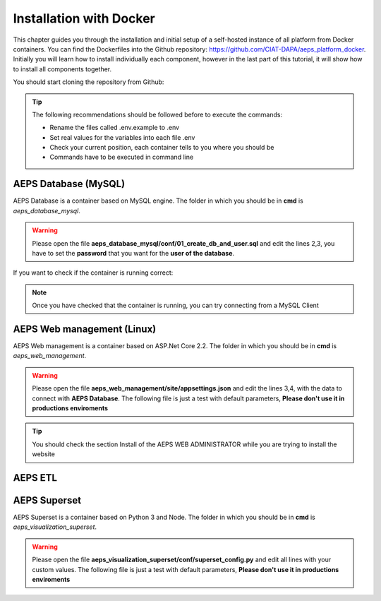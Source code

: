 Installation with Docker
========================

This chapter guides you through the installation and initial setup of a self-hosted 
instance of all platform from Docker containers. You can find the Dockerfiles into
the Github repository: `<https://github.com/CIAT-DAPA/aeps_platform_docker>`_. Initially you will learn 
how to install individually each component, however in the last part of this tutorial, 
it will show how to install all components together.

You should start cloning the repository from Github:

.. code-block:: console
    :linenos:

    git clone https://github.com/CIAT-DAPA/aeps_platform_docker.git

.. tip::
  The following recommendations should be followed before to execute the commands:

  - Rename the files called .env.example to .env
  - Set real values for the variables into each file .env
  - Check your current position, each container tells to you where you should be
  - Commands have to be executed in command line

AEPS Database (MySQL)
---------------------
AEPS Database is a container based on MySQL engine. 
The folder in which you should be in **cmd** is *aeps_database_mysql*.

.. warning::
  Please open the file **aeps_database_mysql/conf/01_create_db_and_user.sql** and edit the lines 2,3, 
  you have to set the **password** that you want for the **user of the database**.

  .. code-block:: sql
    :linenos:

    create database if not exists `aeps_2_0`;
    create user 'aeps_user'@'%' identified by 'your_password';
    grant all on `aeps_2_0`.* to 'aeps_user'@'%' identified by 'your_password';
    flush privileges;
  
.. code-block:: console
  :linenos:

  # Build the image
  docker build -t stevensotelo/aeps_database_mysql:latest .
  # Create a container like a deamon
  docker run -p 3306:3306 --env-file ./.env --name aeps_db -d stevensotelo/aeps_database_mysql:latest

If you want to check if the container is running correct:

.. code-block:: console
  :linenos:
  
  docker logs aeps_db
  > [Entrypoint] MySQL Docker Image 5.7.21-1.1.4
  > [Entrypoint] Initializing database
  > [Entrypoint] Database initialized
  > Warning: Unable to load '/usr/share/zoneinfo/iso3166.tab' as time zone. Skipping it.
  > Warning: Unable to load '/usr/share/zoneinfo/leapseconds' as time zone. Skipping it.
  > Warning: Unable to load '/usr/share/zoneinfo/tzdata.zi' as time zone. Skipping it.
  > Warning: Unable to load '/usr/share/zoneinfo/zone.tab' as time zone. Skipping it.
  > Warning: Unable to load '/usr/share/zoneinfo/zone1970.tab' as time zone. Skipping it.

  > [Entrypoint] running /docker-entrypoint-initdb.d/01_create_db_and_user.sql


  > [Entrypoint] running /docker-entrypoint-initdb.d/02_aeps_db.sql


  > [Entrypoint] Server shut down

  > [Entrypoint] MySQL init process done. Ready for start up.

  > [Entrypoint] Starting MySQL 5.7.21-1.1.4

.. note::
  Once you have checked that the container is running, you can try connecting from a 
  MySQL Client

AEPS Web management (Linux)
---------------------------
AEPS Web management is a container based on ASP.Net Core 2.2. 
The folder in which you should be in **cmd** is *aeps_web_management*.

.. warning::
  Please open the file **aeps_web_management/site/appsettings.json** and edit the lines 3,4, 
  with the data to connect with **AEPS Database**. The following file is just a test with default parameters, 
  **Please don't use it in productions enviroments**

  .. code-block:: c#
    :linenos:

    {
      "ConnectionStrings": {
        "AEPSDatabase": "server=172.17.0.2;port=3306;user=aeps_user;password=your_password;database=aeps_2_0",
        "AEPSUsersDatabase": "server=172.17.0.2;port=3306;user=aeps_user;password=your_password;database=aeps_2_0"
      },
      "Logging": {
        "LogLevel": {
          "Default": "Warning"
        }
      },
      "Languages": "es-CO,en-US",
      "AllowedHosts": "*",
      "Installed": "false"
    }


.. code-block:: console
  :linenos:

  # Build the image
  docker build -t stevensotelo/aeps_web_management:latest .
  # Create a container like a deamon
  docker run --name aeps_webadmin -p 8000:80 --env-file ./.env -d stevensotelo/aeps_web_management:latest

  # Once you have installed the website from a browser, you have to change the appsettings.json
  # Open command line
  docker exec -it aeps_webadmin bash
  # Opening the file appsettings.json with VIM
  vim appsettings.json

  # Change the file appsettings.json, it should be like this (remember change Connection Strings):
  {
    "ConnectionStrings": {
      "AEPSDatabase": "server=172.17.0.2;port=3306;user=aeps_user;password=your_password;database=aeps_2_0",
      "AEPSUsersDatabase": "server=172.17.0.2;port=3306;user=aeps_user;password=your_password;database=aeps_2_0"
    },
    "Logging": {
      "LogLevel": {
        "Default": "Warning"
      }
    },
    "Languages": "es-CO,en-US",
    "AllowedHosts": "*",
    "Installed": "true"
  }
  # To saved the file you should type the following command:
  # :wq!

  # Now we have to restart the container
  exit
  docker restart aeps_webadmin

.. tip::
  You should check the section Install of the AEPS WEB ADMINISTRATOR while you are trying to install the website

AEPS ETL
--------

AEPS Superset
-------------
AEPS Superset is a container based on Python 3 and Node. 
The folder in which you should be in **cmd** is *aeps_visualization_superset*.

.. warning::
  Please open the file **aeps_visualization_superset/conf/superset_config.py** and edit all lines with your custom values.
  The following file is just a test with default parameters, **Please don't use it in productions enviroments**

  .. code-block:: python
    :linenos:

    MAPBOX_API_KEY = 'your_key'
    #CACHE_CONFIG = {
    #    'CACHE_TYPE': 'redis',
    #    'CACHE_DEFAULT_TIMEOUT': 300,
    #    'CACHE_KEY_PREFIX': 'superset_',
    #    'CACHE_REDIS_HOST': 'redis',
    #    'CACHE_REDIS_PORT': 6379,
    #    'CACHE_REDIS_DB': 1,
    #    'CACHE_REDIS_URL': 'redis://redis:6379/1'}
    SQLALCHEMY_DATABASE_URI = 'mysql://aeps_user:your_password@mysql:3306/aeps_2_0'
    SQLALCHEMY_TRACK_MODIFICATIONS = True
    HTTP_HEADERS = {'X-Frame-Options': 'ALLOWALL'}

.. code-block:: console
  :linenos:

  # Build the image
  docker build -t stevensotelo/aeps_superset:latest .
  # Create a container like a deamon
  docker run -p 8088:8088 --name aeps_vz -d stevensotelo/aeps_superset:latest


